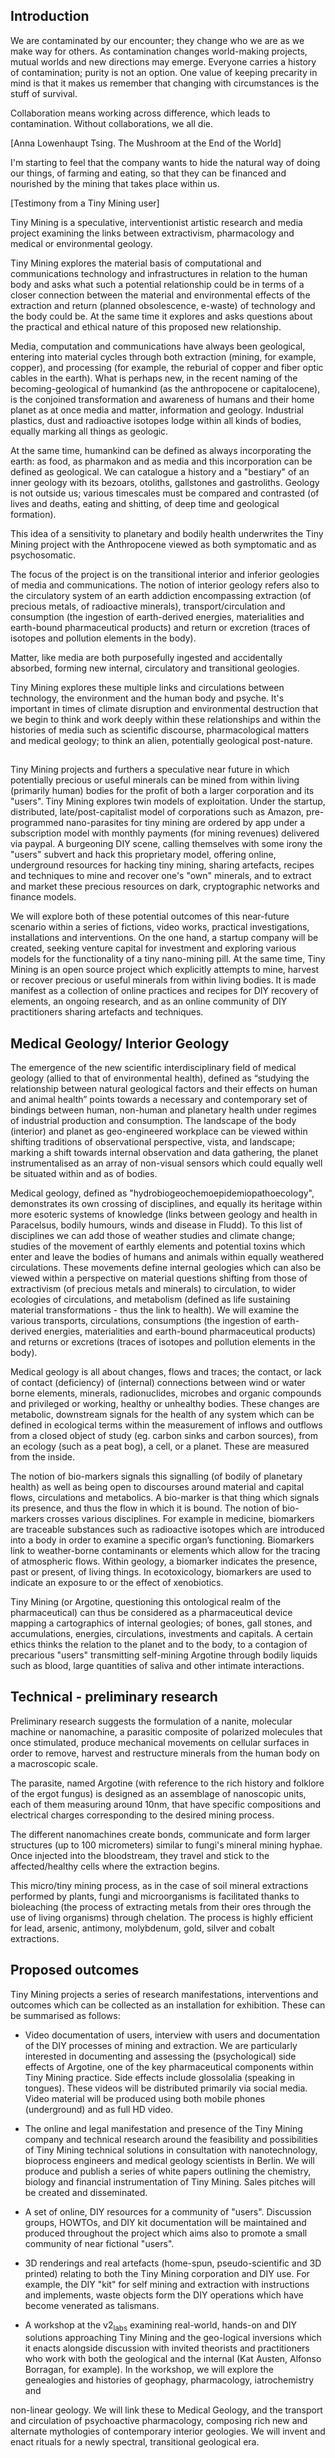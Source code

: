 ** Introduction

\includegraphics[width=40em]{firstreader_resources/images/merge.png}

We are contaminated by our encounter; they change who we are as we
make way for others. As contamination changes world-making projects,
mutual worlds and new directions may emerge. Everyone carries a
history of contamination; purity is not an option. One value of
keeping precarity in mind is that it makes us remember that changing
with circumstances is the stuff of survival.  

Collaboration means working across difference, which leads to
contamination.  Without collaborations, we all die. 

[Anna Lowenhaupt Tsing. The Mushroom at the End of the World]


I'm starting to feel that the company wants to hide the natural way of
doing our things, of farming and eating, so that they can be
financed and nourished by the mining that takes place within us.

[Testimony from a Tiny Mining user]

Tiny Mining is a speculative, interventionist artistic research and
media project examining the links between extractivism, pharmacology
and medical or environmental geology.

Tiny Mining explores the material basis of computational and
communications technology and infrastructures in relation to the human
body and asks what such a potential relationship could be in terms of
a closer connection between the material and environmental effects of
the extraction and return (planned obsolescence, e-waste) of
technology and the body could be. At the same time it explores and
asks questions about the practical and ethical nature of this proposed
new relationship.

Media, computation and communications have always been geological,
entering into material cycles through both extraction (mining, for
example, copper), and processing (for example, the reburial of copper
and fiber optic cables in the earth). What is perhaps new, in the
recent naming of the becoming-geological of humankind (as the
anthropocene or capitalocene), is the conjoined transformation and
awareness of humans and their home planet as at once media and matter,
information and geology. Industrial plastics, dust and radioactive
isotopes lodge within all kinds of bodies, equally marking all things
as geologic. 

At the same time, humankind can be defined as always incorporating the
earth: as food, as pharmakon and as media and this incorporation can
be defined as geological. We can catalogue a history and a "bestiary"
of an inner geology with its bezoars, otoliths, gallstones and
gastroliths. Geology is not outside us; various timescales must be
compared and contrasted (of lives and deaths, eating and shitting, of
deep time and geological formation).

This idea of a sensitivity to planetary and bodily health underwrites
the Tiny Mining project with the Anthropocene viewed as both
symptomatic and as psychosomatic. 

The focus of the project is on the transitional interior and inferior
geologies of media and communications. The notion of interior geology
refers also to the circulatory system of an earth addiction encompassing
extraction (of precious metals, of radioactive minerals),
transport/circulation and consumption (the ingestion of earth-derived
energies, materialities and earth-bound pharmaceutical products) and
return or excretion (traces of isotopes and pollution elements in the
body).

Matter, like media are both purposefully ingested and accidentally
absorbed, forming new internal, circulatory and transitional
geologies. 

Tiny Mining explores these multiple links and circulations between
technology, the environment and the human body and psyche. It's
important in times of climate disruption and environmental destruction
that we begin to think and work deeply within these relationships and
within the histories of media such as scientific discourse,
pharmacological matters and medical geology; to think an alien,
potentially geological post-nature.

** 

\includegraphics[width=40em]{firstreader_resources/images/image5.jpg}

Tiny Mining projects and furthers a speculative near future in which
potentially precious or useful minerals can be mined from within
living (primarily human) bodies for the profit of both a larger
corporation and its "users". Tiny Mining explores twin models of
exploitation. Under the startup, distributed, late/post-capitalist
model of corporations such as Amazon, pre-programmed nano-parasites
for tiny mining are ordered by app under a subscription model with
monthly payments (for mining revenues) delivered via paypal. A
burgeoning DIY scene, calling themselves with some irony the "users"
subvert and hack this proprietary model, offering online, underground
resources for hacking tiny mining, sharing artefacts, recipes and
techniques to mine and recover one's "own" minerals, and to extract
and market these precious resources on dark, cryptographic networks
and finance models.

We will explore both of these potential outcomes of this near-future
scenario within a series of fictions, video works, practical
investigations, installations and interventions. On the one hand, a
startup company will be created, seeking venture capital for
investment and exploring various models for the functionality of a
tiny nano-mining pill. At the same time, Tiny Mining is an open source
project which explicitly attempts to mine, harvest or recover precious
or useful minerals from within living bodies. It is made manifest as a
collection of online practices and recipes for DIY recovery of
elements, an ongoing research, and as an online community of DIY
practitioners sharing artefacts and techniques.

** Medical Geology/ Interior Geology

\includegraphics[width=40em]{firstreader_resources/images/atherosclerosis.png}

The emergence of the new scientific interdisciplinary field of medical
geology (allied to that of environmental health), defined as “studying
the relationship between natural geological factors and their effects
on human and animal health” points towards a necessary and
contemporary set of bindings between human, non-human and planetary
health under regimes of industrial production and consumption. The
landscape of the body (interior) and planet as geo-engineered
workplace can be viewed within shifting traditions of observational
perspective, vista, and landscape; marking a shift towards internal
observation and data gathering, the planet instrumentalised as an
array of non-visual sensors which could equally well be situated
within and as of bodies.

Medical geology, defined as "hydrobiogeochemoepidemiopathoecology",
demonstrates its own crossing of disciplines, and equally its heritage
within more esoteric systems of knowledge (links between geology and
health in Paracelsus, bodily humours, winds and disease in Fludd). To
this list of disciplines we can add those of weather studies and
climate change; studies of the movement of earthly elements and
potential toxins which enter and leave the bodies of humans and
animals within equally weathered circulations. These movements define
internal geologies which can also be viewed within a perspective on
material questions shifting from those of extractivism (of precious
metals and minerals) to circulation, to wider ecologies of
circulations, and metabolism (defined as life sustaining material
transformations - thus the link to health). We will examine the
various transports, circulations, consumptions (the ingestion of
earth-derived energies, materialities and earth-bound pharmaceutical
products) and returns or excretions (traces of isotopes and pollution
elements in the body).

Medical geology is all about changes, flows and traces; the contact,
or lack of contact (deficiency) of (internal) connections between wind
or water borne elements, minerals, radionuclides, microbes and organic
compounds and privileged or working, healthy or unhealthy
bodies. These changes are metabolic, downstream signals for the
health of any system which can be defined in ecological terms within
the measurement of inflows and outflows from a closed object of study
(eg. carbon sinks and carbon sources), from an ecology (such as a peat
bog), a cell, or a planet. These are measured from the inside.

The notion of bio-markers signals this signalling (of bodily of
planetary health) as well as being open to discourses around material
and capital flows, circulations and metabolics. A bio-marker is that
thing which signals its presence, and thus the flow in which it is
bound. The notion of bio-markers crosses various disciplines. For
example in medicine, biomarkers are traceable substances such as
radioactive isotopes which are introduced into a body in order to
examine a specific organ’s functioning. Biomarkers link to
weather-borne contaminants or elements which allow for the tracing of
atmospheric flows. Within geology, a biomarker indicates the
presence, past or present, of living things. In ecotoxicology,
biomarkers are used to indicate an exposure to or the effect of
xenobiotics.

Tiny Mining (or Argotine, questioning this ontological realm of the
pharmaceutical) can thus be considered as a pharmaceutical device
mapping a cartographics of internal geologies; of bones, gall stones,
and accumulations, energies, circulations, investments and capitals. A
certain ethics thinks the relation to the planet and to the body, to a
contagion of precarious "users" transmitting self-mining Argotine
through bodily liquids such as blood, large quantities of saliva and
other intimate interactions.

** Technical - preliminary research

\includegraphics[width=40em]{firstreader_resources/images/image10.jpg}

Preliminary research suggests the formulation of a
nanite, molecular machine or nanomachine, a parasitic composite of
polarized molecules that once stimulated, produce mechanical movements
on cellular surfaces in order to remove, harvest and restructure
minerals from the human body on a macroscopic scale.

The parasite, named Argotine (with reference to the rich history and
folklore of the ergot fungus) is designed as an assemblage of
nanoscopic units, each of them measuring around 10nm, that have
specific compositions and electrical charges corresponding to the
desired mining process.

The different nanomachines create bonds, communicate and form larger
structures (up to 100 micrometers) similar to fungi's mineral mining
hyphae. Once injected into the bloodstream, they travel and stick to
the affected/healthy cells where the extraction begins.

This micro/tiny mining process, as in the case of soil mineral
extractions performed by plants, fungi and microorganisms is
facilitated thanks to bioleaching (the process of extracting metals
from their ores through the use of living organisms) through
chelation. The process is highly efficient for lead, arsenic,
antimony, molybdenum, gold, silver and cobalt extractions.

** Proposed outcomes

\includegraphics[width=40em]{firstreader_resources/images/image3.png}

Tiny Mining projects a series of research manifestations,
interventions and outcomes which can be collected as an installation
for exhibition. These can be summarised as follows:

- Video documentation of users, interview with users and documentation
  of the DIY processes of mining and extraction. We are particularly
  interested in documenting and assessing the (psychological) side
  effects of Argotine, one of the key pharmaceutical components within
  Tiny Mining practice. Side effects include glossolalia (speaking in
  tongues). These videos will be distributed primarily via social
  media. Video material will be produced using both mobile phones
  (underground) and as full HD video.

- The online and legal manifestation and presence of the Tiny Mining
  company and technical research around the feasibility and
  possibilities of Tiny Mining technical solutions in consultation
  with nanotechnology, bioprocess engineers and medical geology
  scientists in Berlin. We will produce and publish a series of white
  papers outlining the chemistry, biology and financial
  instrumentation of Tiny Mining. Sales pitches will be created and
  disseminated.

- A set of online, DIY resources for a community of
  "users". Discussion groups, HOWTOs, and DIY kit documentation will
  be maintained and produced throughout the project which aims also to
  promote a small community of near fictional "users".

- 3D renderings and real artefacts (home-spun, pseudo-scientific and 3D
  printed) relating to both the Tiny Mining corporation and DIY
  use. For example, the DIY "kit" for self mining and extraction with
  instructions and implements, waste objects form the DIY operations
  which have become venerated as talismans.

- A workshop at the v2_labs examining
  real-world, hands-on and DIY solutions approaching Tiny Mining and
  the geo-logical inversions which it enacts alongside discussion with
  invited theorists and practitioners who work with both the
  geological and the internal (Kat Austen, Alfonso Borragan, for
  example). In the workshop, we will explore the genealogies and
  histories of geophagy, pharmacology, iatrochemistry and
non-linear geology. We will link these to Medical Geology, and the
transport and circulation of psychoactive pharmacology, composing rich
new and alternate mythologies of contemporary interior geologies. We
will invent and enact rituals for a newly spectral, transitional
geological era.

** Extracts from the testimony of a Tiny Mining user

\includegraphics[width=40em]{firstreader_resources/images/image7.jpg}

I'm not sure how it works from the inside, some kind of nano-parasite,
chelation is one of their buzz-words. Bio-remediation, all those
things which sound healthy for the body, healing for the planet. And
it is supposed to be good for the planet, for the earth. Why dig deep
holes in the earth to pull out minerals when you can let the body
extract minerals and then simply harvest these with nano-pills. In
some extreme cases they say that it can even heal people if they have
too much of one mineral, or too much of the wrong kind of minerals -
heavy metals they say, or radioactivity. But those are special
cases. I started tinymining because I needed the money, and somehow it
felt good, like I was more in contact with something out there, not in here.

I know it doesn't sound natural, but I think it is. It shows us,
beneath all the technological crust, that we're one with nature. We're
geological. Sometimes I even feel a bit more earthy, more stony after
taking the pills. Like something is slowly flowing and changing
through me, it feels a bit like watching an ice cube slowly melt, but
you feel it yourself, that melting, see yourself. There's also always
a mineral taste in my mouth and some foods taste a bit different. It
could be the taste of blood though. Slightly metallic, always a bit
sandy when I think about it, when I feel it. But redder, like red
itchy eyes, but you feel it in the mouth, maybe a bit sore and rubbed.

I don't know all the details. The company was quite open at the
beginning and there was lots of information available. I glanced at
some of it. It was quite technical, but slightly scary even back
then. I remember seeing maps of the human body, like those acupuncture
diagrams from the old days, showing where it would mine and for what,
also how the pill would break open and the nano-miners move through
the body. It looked all quite abstract, but these nano elements looked
a bit like claws, like crab claws which grab hold of the minerals
inside, then clump together with their spoils.
